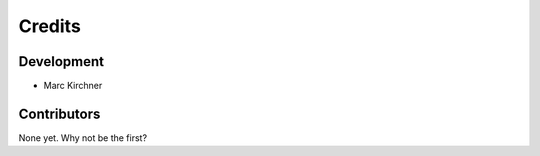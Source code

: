 =======
Credits
=======

Development
-----------

* Marc Kirchner

Contributors
------------

None yet. Why not be the first?
